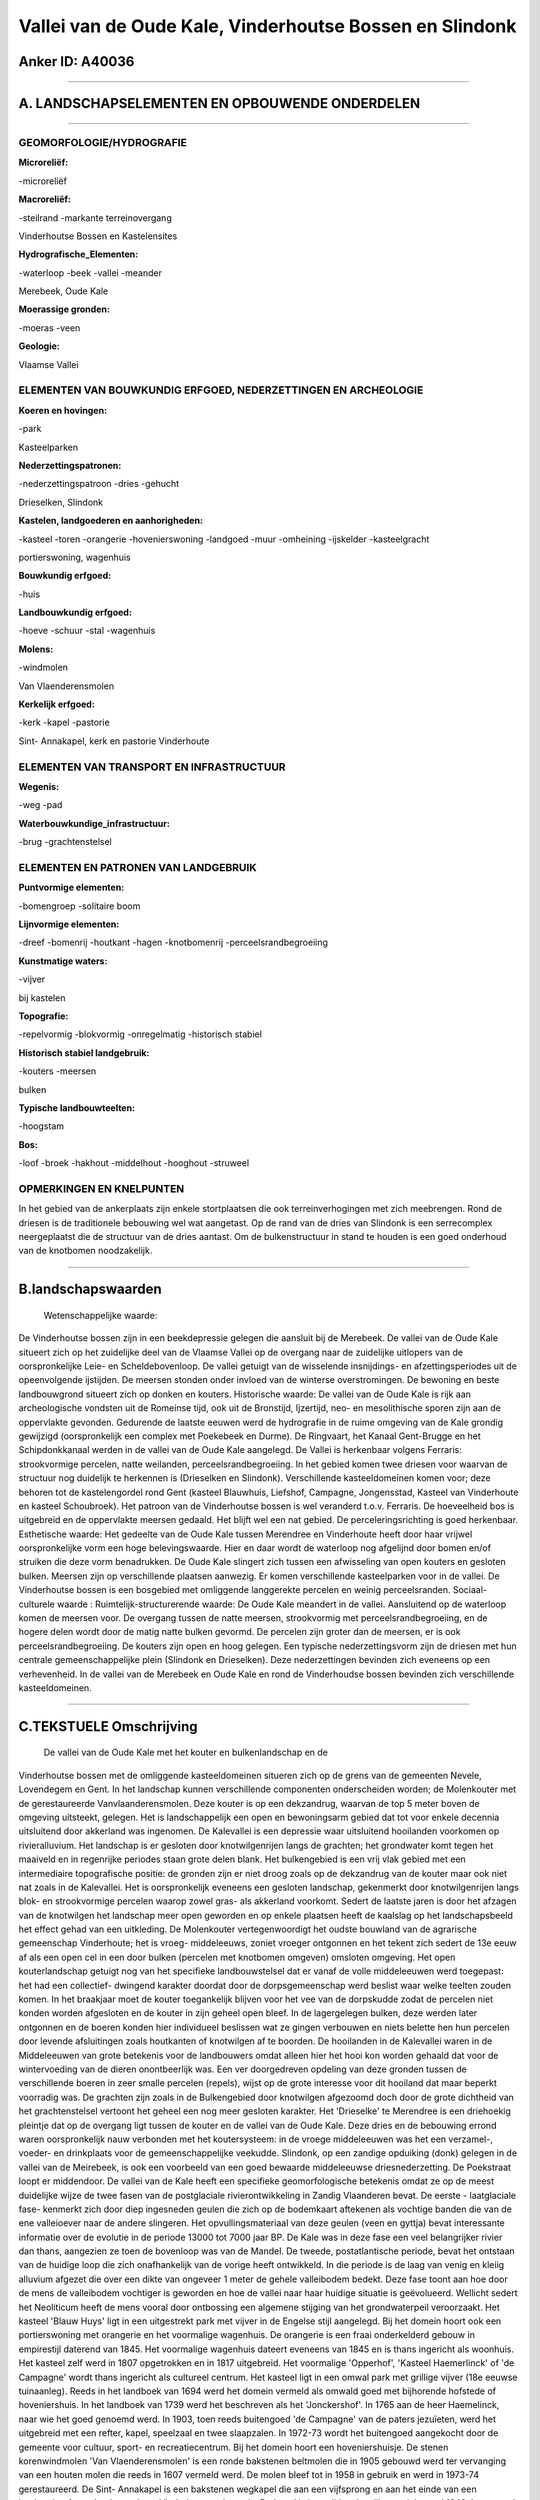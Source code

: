Vallei van de Oude Kale, Vinderhoutse Bossen en Slindonk
========================================================

Anker ID: A40036
----------------

--------------

A. LANDSCHAPSELEMENTEN EN OPBOUWENDE ONDERDELEN
-----------------------------------------------

--------------

GEOMORFOLOGIE/HYDROGRAFIE
~~~~~~~~~~~~~~~~~~~~~~~~~

**Microreliëf:**

-microreliëf

 
**Macroreliëf:**

-steilrand
-markante terreinovergang

Vinderhoutse Bossen en Kastelensites

**Hydrografische\_Elementen:**

-waterloop
-beek
-vallei
-meander

 
Merebeek, Oude Kale

**Moerassige gronden:**

-moeras
-veen

 
**Geologie:**

 
Vlaamse Vallei

ELEMENTEN VAN BOUWKUNDIG ERFGOED, NEDERZETTINGEN EN ARCHEOLOGIE
~~~~~~~~~~~~~~~~~~~~~~~~~~~~~~~~~~~~~~~~~~~~~~~~~~~~~~~~~~~~~~~

**Koeren en hovingen:**

-park

 
Kasteelparken

**Nederzettingspatronen:**

-nederzettingspatroon
-dries
-gehucht

Drieselken, Slindonk

**Kastelen, landgoederen en aanhorigheden:**

-kasteel
-toren
-orangerie
-hovenierswoning
-landgoed
-muur
-omheining
-ijskelder
-kasteelgracht

 
portierswoning, wagenhuis

**Bouwkundig erfgoed:**

-huis

 
**Landbouwkundig erfgoed:**

-hoeve
-schuur
-stal
-wagenhuis

 
**Molens:**

-windmolen

 
Van Vlaenderensmolen

**Kerkelijk erfgoed:**

-kerk
-kapel
-pastorie

 
Sint- Annakapel, kerk en pastorie Vinderhoute

ELEMENTEN VAN TRANSPORT EN INFRASTRUCTUUR
~~~~~~~~~~~~~~~~~~~~~~~~~~~~~~~~~~~~~~~~~

**Wegenis:**

-weg
-pad

 
**Waterbouwkundige\_infrastructuur:**

-brug
-grachtenstelsel

 

ELEMENTEN EN PATRONEN VAN LANDGEBRUIK
~~~~~~~~~~~~~~~~~~~~~~~~~~~~~~~~~~~~~

**Puntvormige elementen:**

-bomengroep
-solitaire boom

 
**Lijnvormige elementen:**

-dreef
-bomenrij
-houtkant
-hagen
-knotbomenrij
-perceelsrandbegroeiing

**Kunstmatige waters:**

-vijver

 
bij kastelen

**Topografie:**

-repelvormig
-blokvormig
-onregelmatig
-historisch stabiel

 
**Historisch stabiel landgebruik:**

-kouters
-meersen

 
bulken

**Typische landbouwteelten:**

-hoogstam

 
**Bos:**

-loof
-broek
-hakhout
-middelhout
-hooghout
-struweel

 

OPMERKINGEN EN KNELPUNTEN
~~~~~~~~~~~~~~~~~~~~~~~~~

In het gebied van de ankerplaats zijn enkele stortplaatsen die ook
terreinverhogingen met zich meebrengen. Rond de driesen is de
traditionele bebouwing wel wat aangetast. Op de rand van de dries van
Slindonk is een serrecomplex neergeplaatst die de structuur van de dries
aantast. Om de bulkenstructuur in stand te houden is een goed onderhoud
van de knotbomen noodzakelijk.

--------------

B.landschapswaarden
-------------------

 Wetenschappelijke waarde:
De Vinderhoutse bossen zijn in een beekdepressie gelegen die aansluit
bij de Merebeek. De vallei van de Oude Kale situeert zich op het
zuidelijke deel van de Vlaamse Vallei op de overgang naar de zuidelijke
uitlopers van de oorspronkelijke Leie- en Scheldebovenloop. De vallei
getuigt van de wisselende insnijdings- en afzettingsperiodes uit de
opeenvolgende ijstijden. De meersen stonden onder invloed van de
winterse overstromingen. De bewoning en beste landbouwgrond situeert
zich op donken en kouters.
Historische waarde:
De vallei van de Oude Kale is rijk aan archeologische vondsten uit de
Romeinse tijd, ook uit de Bronstijd, Ijzertijd, neo- en mesolithische
sporen zijn aan de oppervlakte gevonden. Gedurende de laatste eeuwen
werd de hydrografie in de ruime omgeving van de Kale grondig gewijzigd
(oorspronkelijk een complex met Poekebeek en Durme). De Ringvaart, het
Kanaal Gent-Brugge en het Schipdonkkanaal werden in de vallei van de
Oude Kale aangelegd. De Vallei is herkenbaar volgens Ferraris:
strookvormige percelen, natte weilanden, perceelsrandbegroeiing. In het
gebied komen twee driesen voor waarvan de structuur nog duidelijk te
herkennen is (Drieselken en Slindonk). Verschillende kasteeldomeinen
komen voor; deze behoren tot de kastelengordel rond Gent (kasteel
Blauwhuis, Liefshof, Campagne, Jongensstad, Kasteel van Vinderhoute en
kasteel Schoubroek). Het patroon van de Vinderhoutse bossen is wel
veranderd t.o.v. Ferraris. De hoeveelheid bos is uitgebreid en de
oppervlakte meersen gedaald. Het blijft wel een nat gebied. De
perceleringsrichting is goed herkenbaar.
Esthetische waarde: Het gedeelte van de Oude Kale tussen Merendree en
Vinderhoute heeft door haar vrijwel oorspronkelijke vorm een hoge
belevingswaarde. Hier en daar wordt de waterloop nog afgelijnd door
bomen en/of struiken die deze vorm benadrukken. De Oude Kale slingert
zich tussen een afwisseling van open kouters en gesloten bulken. Meersen
zijn op verschillende plaatsen aanwezig. Er komen verschillende
kasteelparken voor in de vallei. De Vinderhoutse bossen is een bosgebied
met omliggende langgerekte percelen en weinig perceelsranden.
Sociaal-culturele waarde :
Ruimtelijk-structurerende waarde:
De Oude Kale meandert in de vallei. Aansluitend op de waterloop komen
de meersen voor. De overgang tussen de natte meersen, strookvormig met
perceelsrandbegroeiing, en de hogere delen wordt door de matig natte
bulken gevormd. De percelen zijn groter dan de meersen, er is ook
perceelsrandbegroeiing. De kouters zijn open en hoog gelegen. Een
typische nederzettingsvorm zijn de driesen met hun centrale
gemeenschappelijke plein (Slindonk en Drieselken). Deze nederzettingen
bevinden zich eveneens op een verhevenheid. In de vallei van de Merebeek
en Oude Kale en rond de Vinderhoudse bossen bevinden zich verschillende
kasteeldomeinen.

--------------

C.TEKSTUELE Omschrijving
------------------------

 De vallei van de Oude Kale met het kouter en bulkenlandschap en de
Vinderhoutse bossen met de omliggende kasteeldomeinen situeren zich op
de grens van de gemeenten Nevele, Lovendegem en Gent. In het landschap
kunnen verschillende componenten onderscheiden worden; de Molenkouter
met de gerestaureerde Vanvlaanderensmolen. Deze kouter is op een
dekzandrug, waarvan de top 5 meter boven de omgeving uitsteekt, gelegen.
Het is landschappelijk een open en bewoningsarm gebied dat tot voor
enkele decennia uitsluitend door akkerland was ingenomen. De Kalevallei
is een depressie waar uitsluitend hooilanden voorkomen op
rivieralluvium. Het landschap is er gesloten door knotwilgenrijen langs
de grachten; het grondwater komt tegen het maaiveld en in regenrijke
periodes staan grote delen blank. Het bulkengebied is een vrij vlak
gebied met een intermediaire topografische positie: de gronden zijn er
niet droog zoals op de dekzandrug van de kouter maar ook niet nat zoals
in de Kalevallei. Het is oorspronkelijk eveneens een gesloten landschap,
gekenmerkt door knotwilgenrijen langs blok- en strookvormige percelen
waarop zowel gras- als akkerland voorkomt. Sedert de laatste jaren is
door het afzagen van de knotwilgen het landschap meer open geworden en
op enkele plaatsen heeft de kaalslag op het landschapsbeeld het effect
gehad van een uitkleding. De Molenkouter vertegenwoordigt het oudste
bouwland van de agrarische gemeenschap Vinderhoute; het is vroeg-
middeleeuws, zoniet vroeger ontgonnen en het tekent zich sedert de 13e
eeuw af als een open cel in een door bulken (percelen met knotbomen
omgeven) omsloten omgeving. Het open kouterlandschap getuigt nog van het
specifieke landbouwstelsel dat er vanaf de volle middeleeuwen werd
toegepast: het had een collectief- dwingend karakter doordat door de
dorpsgemeenschap werd beslist waar welke teelten zouden komen. In het
braakjaar moet de kouter toegankelijk blijven voor het vee van de
dorpskudde zodat de percelen niet konden worden afgesloten en de kouter
in zijn geheel open bleef. In de lagergelegen bulken, deze werden later
ontgonnen en de boeren konden hier individueel beslissen wat ze gingen
verbouwen en niets belette hen hun percelen door levende afsluitingen
zoals houtkanten of knotwilgen af te boorden. De hooilanden in de
Kalevallei waren in de Middeleeuwen van grote betekenis voor de
landbouwers omdat alleen hier het hooi kon worden gehaald dat voor de
wintervoeding van de dieren onontbeerlijk was. Een ver doorgedreven
opdeling van deze gronden tussen de verschillende boeren in zeer smalle
percelen (repels), wijst op de grote interesse voor dit hooiland dat
maar beperkt voorradig was. De grachten zijn zoals in de Bulkengebied
door knotwilgen afgezoomd doch door de grote dichtheid van het
grachtenstelsel vertoont het geheel een nog meer gesloten karakter. Het
'Drieselke' te Merendree is een driehoekig pleintje dat op de overgang
ligt tussen de kouter en de vallei van de Oude Kale. Deze dries en de
bebouwing errond waren oorspronkelijk nauw verbonden met het
koutersysteem: in de vroege middeleeuwen was het een verzamel-, voeder-
en drinkplaats voor de gemeenschappelijke veekudde. Slindonk, op een
zandige opduiking (donk) gelegen in de vallei van de Meirebeek, is ook
een voorbeeld van een goed bewaarde middeleeuwse driesnederzetting. De
Poekstraat loopt er middendoor. De vallei van de Kale heeft een
specifieke geomorfologische betekenis omdat ze op de meest duidelijke
wijze de twee fasen van de postglaciale rivierontwikkeling in Zandig
Vlaanderen bevat. De eerste - laatglaciale fase- kenmerkt zich door diep
ingesneden geulen die zich op de bodemkaart aftekenen als vochtige
banden die van de ene valleioever naar de andere slingeren. Het
opvullingsmateriaal van deze geulen (veen en gyttja) bevat interessante
informatie over de evolutie in de periode 13000 tot 7000 jaar BP. De
Kale was in deze fase een veel belangrijker rivier dan thans, aangezien
ze toen de bovenloop was van de Mandel. De tweede, postatlantische
periode, bevat het ontstaan van de huidige loop die zich onafhankelijk
van de vorige heeft ontwikkeld. In die periode is de laag van venig en
kleiig alluvium afgezet die over een dikte van ongeveer 1 meter de
gehele valleibodem bedekt. Deze fase toont aan hoe door de mens de
valleibodem vochtiger is geworden en hoe de vallei naar haar huidige
situatie is geëvolueerd. Wellicht sedert het Neoliticum heeft de mens
vooral door ontbossing een algemene stijging van het grondwaterpeil
veroorzaakt. Het kasteel 'Blauw Huys' ligt in een uitgestrekt park met
vijver in de Engelse stijl aangelegd. Bij het domein hoort ook een
portierswoning met orangerie en het voormalige wagenhuis. De orangerie
is een fraai onderkelderd gebouw in empirestijl daterend van 1845. Het
voormalige wagenhuis dateert eveneens van 1845 en is thans ingericht als
woonhuis. Het kasteel zelf werd in 1807 opgetrokken en in 1817
uitgebreid. Het voormalige 'Opperhof', 'Kasteel Haemerlinck' of 'de
Campagne' wordt thans ingericht als cultureel centrum. Het kasteel ligt
in een omwal park met grillige vijver (18e eeuwse tuinaanleg). Reeds in
het landboek van 1694 werd het domein vermeld als omwald goed met
bijhorende hofstede of hoveniershuis. In het landboek van 1739 werd het
beschreven als het 'Jonckershof'. In 1765 aan de heer Haemelinck, naar
wie het goed genoemd werd. In 1903, toen reeds buitengoed 'de Campagne'
van de paters jezuïeten, werd het uitgebreid met een refter, kapel,
speelzaal en twee slaapzalen. In 1972-73 wordt het buitengoed aangekocht
door de gemeente voor cultuur, sport- en recreatiecentrum. Bij het
domein hoort een hoveniershuisje. De stenen korenwindmolen 'Van
Vlaenderensmolen' is een ronde bakstenen beltmolen die in 1905 gebouwd
werd ter vervanging van een houten molen die reeds in 1607 vermeld werd.
De molen bleef tot in 1958 in gebruik en werd in 1973-74 gerestaureerd.
De Sint- Annakapel is een bakstenen wegkapel die aan een vijfsprong en
aan het einde van een beukendreef naar het kasteel van Vinderhoute
gelegen is. De kapel is in traditionele stijl opgericht rond 1648. Later
werd ze aangepast en voorzien van een nieuwe puntgevel. Het Kasteel van
Vinderhoute is een oud heerlijk kasteel dat rond 1544 zou gesloopt zijn
en vervangen door het huidige dat rond 1840 opnieuw gedeeltelijk
verbouwd werd. Het is in een omgrachte park met ijzeren toegangspoort
gelegen. Rond het kasteel was een complex grachtenstelsel gelegen dat
met de Oude en de Nieuwe Kale verbonden was. Twee dreven leidden naar de
weg Brugge- Gent, een eikendreef leidde naar de kerk (de huidige
Kasteellaan) en één naar de Kale. Het 'Kasteel van Schouwbroek' is
omringd door wallen en dreven. Een kaart van 1755 toont het oude leen
dat toen eigendom was van de heer van Eeckhove, in een prachtig park met
o.m. een amfitheater gelegen. Het park is aan de kant van de
Schouwbroekstraat afgesloten door een imponerend ijzeren hek over de
walbrug met balustrade. Achter het hek staan drie monumentale
kastanjebomen; een daarvan zou de dikste kastanjeboom van België zijn.
Het park werd eind de 19e eeuw in landschapsstijl heraangelegd. Ten
oosten naast de vijver, staat een ijskelder en een paviljoen. Ten westen
van de vijver ligt een brug over een imitatiegrot en een boothuis in
beton. Voorts zijn er diverse brugjes met leuningen in ijzerwerk of
betonnen imitatieboomstammen en tuinbeelden uit beton of zandsteen.
Indrukwekkend is het merkwaardige eclectische kasteel dat in bak- en
hardsteen is opgetrokken. Op het domein staan verschillende bijgebouwen:
dienstwoningen met stallen, koetshuis en paardenstallen. De Vinderhoutse
bossen zijn op de Ferrariskaart te zien als een versnipperd nat bos met
verschillende meersen ertussen. Vooral ten zuidwesten van het bos komen
er meersen voor. Meer aan de rand van het bos komen er tussen de
bospercelen enkele akkers voor. Het huidige boscomplex is veel groter
dan op Ferraris. Op de kaarten tussen Ferraris en de recentste
topografische kaarten neemt de oppervlakte bos gestaag uitbreiding.
